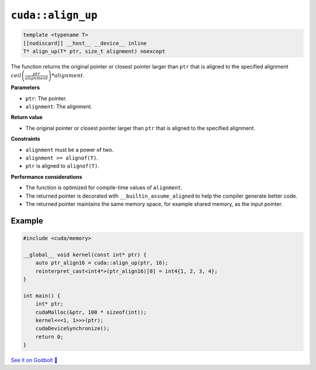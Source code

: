 .. _libcudacxx-extended-api-memory-align_up:

``cuda::align_up``
==================

.. code-block:: cuda

   template <typename T>
   [[nodiscard]] __host__ __device__ inline
   T* align_up(T* ptr, size_t alignment) noexcept

The function returns the original pointer or closest pointer larger than ``ptr`` that is aligned to the specified alignment :math:`ceil\left(\frac{ptr}{alignment}\right) * alignment`.

**Parameters**

- ``ptr``: The pointer.
- ``alignment``: The alignment.

**Return value**

- The original pointer or closest pointer larger than ``ptr`` that is aligned to the specified alignment.

**Constraints**

- ``alignment`` must be a power of two.
- ``alignment >= alignof(T)``.
- ``ptr`` is aligned to ``alignof(T)``.

**Performance considerations**

- The function is optimized for compile-time values of ``alignment``.
- The returned pointer is decorated with ``__builtin_assume_aligned`` to help the compiler generate better code.
- The returned pointer maintains the same memory space, for example shared memory, as the input pointer.

Example
-------

.. code-block:: cuda

    #include <cuda/memory>

    __global__ void kernel(const int* ptr) {
        auto ptr_align16 = cuda::align_up(ptr, 16);
        reinterpret_cast<int4*>(ptr_align16)[0] = int4{1, 2, 3, 4};
    }

    int main() {
        int* ptr;
        cudaMalloc(&ptr, 100 * sizeof(int));
        kernel<<<1, 1>>>(ptr);
        cudaDeviceSynchronize();
        return 0;
    }

`See it on Godbolt 🔗 <https://godbolt.org/z/8sYxETbjM>`_
